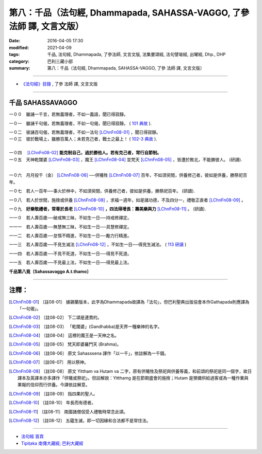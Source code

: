 =======================================================================
第八：千品（法句經, Dhammapada, SAHASSA-VAGGO, 了參 法師 譯, 文言文版）
=======================================================================

:date: 2016-04-05 17:30
:modified: 2021-04-09
:tags: 千品, 法句經, Dhammapada, 了參法師, 文言文版, 法集要頌經, 法句譬喻經, 出曜經, Dhp., DHP 
:category: 巴利三藏小部
:summary: 第八：千品（法句經, Dhammapada, SAHASSA-VAGGO, 了參 法師 譯, 文言文版）

~~~~~~~~~~~~~~~~~~~~~~~~~~~~~~~~~~

- `《法句經》目錄 <{filename}dhp-Ven-L-C%zh.rst>`__ , 了參 法師 譯, 文言文版

~~~~~~~~~~~~~~~~~~~~~~~~~~~~~~~~~~

.. _SAHASSA:

千品    SAHASSAVAGGO
-------------------------------

一００　雖誦一千言，若無義理者，不如一義語，聞已得寂靜。

一０一　雖誦千句偈，若無義理者，不如一句偈，聞已得寂靜。 ( `101 典故 <{filename}../dhp-story/dhp-story101%zh.rst>`__ ).

| 一０二　彼誦百句偈，若無義理者，不如一法句 [LChnFn08-01]_ ，聞已得寂靜。
| 一０三　彼於戰場上，雖勝百萬人；未若克己者，戰士之最上！ ( `102-3 典故 <{filename}../dhp-story/dhp-story102-3%zh.rst>`__ ). 

| 
| 一０四　 [LChnFn08-02]_ **能克制自己，過於勝他人。若有克己者，常行自節制。**

| 一０五　天神乾闥婆 [LChnFn08-03]_ ，魔王 [LChnFn08-04]_ 並梵天 [LChnFn08-05]_ ，皆遭於敗北，不能勝彼人。 (研讀).
| 

一０六　月月投千（金） [LChnFn08-06]_ ──供犧牲 [LChnFn08-07]_ 百年，不如須臾間，供養修己者，彼如是供養，勝祭祀百年。

一０七　若人一百年──事火於林中，不如須臾間，供養修己者，彼如是供養，勝祭祀百年。 (研讀).

一０八　若人於世間，施捨或供養 [LChnFn08-08]_ ，求福一週年，如是諸功德，不及四分一，禮敬正直者 [LChnFn08-09]_ 。

一０九　**好樂敬禮者，常尊於長老**  [LChnFn08-10]_  **，四法得增長：壽美樂與力**  [LChnFn08-11]_ 。 (研讀).

一一０　若人壽百歲──破戒無三昧，不如生一日──持戒修禪定。

一一一　若人壽百歲──無慧無三昧，不如生一日──具慧修禪定。

一一二　若人壽百歲──怠惰不精進，不如生一日──勵力行精進。 

一一三　若人壽百歲──不見生滅法 [LChnFn08-12]_ ，不如生一日──得見生滅法。 ( `113 研讀 <{filename}../dhp-study/dhp-study113%zh.rst>`__ )

一一四　若人壽百歲──不見不死道，不如生一日──得見不死道。

一一五　若人壽百歲──不見最上法，不如生一日──得見最上法。

**千品第八竟〔Sahassavaggo A.t.thamo〕**

~~~~~~~~~~~~~~~~~~~~~~~~~~~~~~~~

注釋：
------

.. [LChnFn08-01] 〔註08-01〕  據錫蘭版本，此字為Dhammapada故譯為「法句」，但巴利聖典出版協會本作Gathapada則應譯為「一句偈」。 

.. [LChnFn08-02] 〔註08-02〕  下二頌是連貫的。

.. [LChnFn08-03] 〔註08-03〕  「乾闥婆」(Gandhabba)是天界一種樂神的名字。

.. [LChnFn08-04] 〔註08-04〕  這裡的魔王是一天神之名。

.. [LChnFn08-05] 〔註08-05〕  梵天即婆羅門天 (Brahma)。

.. [LChnFn08-06] 〔註08-06〕  原文 Sahasssena 譯作「以一千」，依註解為一千錢。

.. [LChnFn08-07] 〔註08-07〕  用以祭神。

.. [LChnFn08-08] 〔註08-08〕  原文 Yittham va Hutam va 二字，原有供犧牲及祭祀與供養等義，和前頌的祭祀是同一個字，故日譯本及英譯本亦多譯作「供犧或祭祀」。但註解說：Yitthamg 是在節期盛會的施捨；Hutam 是預備供給過客或為一種作業與果報的信仰而行供養。今譯依註解意。

.. [LChnFn08-09] 〔註08-09〕  指四果的聖人。

.. [LChnFn08-10] 〔註08-10〕  年長而有德者。

.. [LChnFn08-11] 〔註08-11〕  南國諸僧侶受人禮敬時常念此頌。

.. [LChnFn08-12] 〔註08-12〕  五蘊生滅，即一切因緣和合法都不是常住法。

~~~~~~~~~~~~~~~~~~~~~~~~~~~~~~~~~~

- `法句經 首頁 <{filename}../dhp%zh.rst>`__

- `Tipiṭaka 南傳大藏經; 巴利大藏經 <{filename}/articles/tipitaka/tipitaka%zh.rst>`__



..
  2021-04-09 add Dhp. 113 研讀
  created on 2016-04-05 17:30